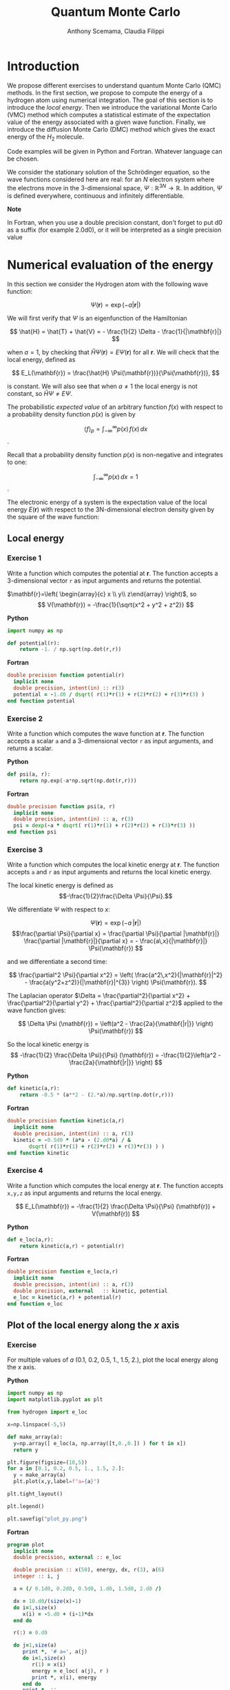 #+TITLE: Quantum Monte Carlo
#+AUTHOR: Anthony Scemama, Claudia Filippi
# SETUPFILE: https://fniessen.github.io/org-html-themes/org/theme-readtheorg.setup
# SETUPFILE: https://fniessen.github.io/org-html-themes/org/theme-bigblow.setup
#+STARTUP: latexpreview

#+HTML_HEAD: <link rel="stylesheet" title="Standard" href="worg.css" type="text/css" />


* Introduction

  We propose different exercises to understand quantum Monte Carlo (QMC)
  methods. In the first section, we propose to compute the energy of a
  hydrogen atom using numerical integration. The goal of this section is
  to introduce the /local energy/.
  Then we introduce the variational Monte Carlo (VMC) method which
  computes a statistical estimate of the expectation value of the energy
  associated with a given wave function.
  Finally, we introduce the diffusion Monte Carlo (DMC) method which
  gives the exact energy of the $H_2$ molecule. 

  Code examples will be given in Python and Fortran. Whatever language
  can be chosen.

  We consider the stationary solution of the Schrödinger equation, so
  the wave functions considered here are real: for an $N$ electron
  system where the electrons move in the 3-dimensional space,
  $\Psi : \mathbb{R}^{3N} \rightarrow \mathbb{R}$. In addition, $\Psi$
  is defined everywhere, continuous and infinitely differentiable.
  
  *Note*
  #+begin_important
  In Fortran, when  you use a double precision  constant, don't forget
  to  put  d0 as  a  suffix (for example  2.0d0),  or  it will  be
  interpreted as a single precision value
  #+end_important


* Numerical evaluation of the energy

  In this section we consider the Hydrogen atom with the following
  wave function:

  $$
  \Psi(\mathbf{r}) = \exp(-a |\mathbf{r}|)
  $$

  We will first verify that $\Psi$ is an eigenfunction of the Hamiltonian

  $$
  \hat{H} = \hat{T} + \hat{V} = - \frac{1}{2} \Delta - \frac{1}{|\mathbf{r}|}
  $$

  when $a=1$, by checking that $\hat{H}\Psi(\mathbf{r}) = E\Psi(\mathbf{r})$ for
  all $\mathbf{r}$. We will check that the local energy, defined as

  $$
  E_L(\mathbf{r}) = \frac{\hat{H} \Psi(\mathbf{r})}{\Psi(\mathbf{r})},
  $$

  is constant. We will also see that when $a \ne 1$ the local energy
  is not constant, so $\hat{H} \Psi \ne E \Psi$.


  The probabilistic /expected value/ of an arbitrary function $f(x)$
  with respect to a probability density function $p(x)$ is given by

  $$ \langle f \rangle_p = \int_{-\infty}^\infty p(x)\, f(x)\,dx $$.

  Recall that a probability density function $p(x)$ is non-negative
  and integrates to one:

  $$ \int_{-\infty}^\infty p(x)\,dx = 1 $$.

    
  The electronic energy of a system is the expectation value of the
  local energy $E(\mathbf{r})$ with respect to the 3N-dimensional
  electron density given by the square of the wave function:

  \begin{eqnarray*}
  E & = & \frac{\langle \Psi| \hat{H} | \Psi\rangle}{\langle \Psi |\Psi \rangle} 
      =   \frac{\int \Psi(\mathbf{r})\, \hat{H} \Psi(\mathbf{r})\, d\mathbf{r}}{\int \left[\Psi(\mathbf{r}) \right]^2 d\mathbf{r}} \\
    & = & \frac{\int \left[\Psi(\mathbf{r})\right]^2\, \frac{\hat{H} \Psi(\mathbf{r})}{\Psi(\mathbf{r})}\,d\mathbf{r}}{\int \left[\Psi(\mathbf{r}) \right]^2 d\mathbf{r}} 
      =   \frac{\int \left[\Psi(\mathbf{r})\right]^2\, E_L(\mathbf{r})\,d\mathbf{r}}{\int \left[\Psi(\mathbf{r}) \right]^2 d\mathbf{r}} 
      =   \langle E_L \rangle_{\Psi^2}
  \end{eqnarray*}

** Local energy
   :PROPERTIES:
   :header-args:python: :tangle hydrogen.py
   :header-args:f90: :tangle hydrogen.f90
   :END:

*** Exercise 1

    #+begin_exercise
    Write a function which computes the potential at $\mathbf{r}$.
    The function accepts a 3-dimensional vector =r= as input arguments
    and returns the potential.
    #+end_exercise

    $\mathbf{r}=\left( \begin{array}{c} x \\ y\\ z\end{array} \right)$, so
    $$
    V(\mathbf{r}) = -\frac{1}{\sqrt{x^2 + y^2 + z^2}}
    $$

    *Python*
     #+BEGIN_SRC python :results none
import numpy as np

def potential(r):
    return -1. / np.sqrt(np.dot(r,r))
     #+END_SRC


     *Fortran*
     #+BEGIN_SRC f90 
double precision function potential(r)
  implicit none
  double precision, intent(in) :: r(3)
  potential = -1.d0 / dsqrt( r(1)*r(1) + r(2)*r(2) + r(3)*r(3) )
end function potential
     #+END_SRC

*** Exercise 2 
    #+begin_exercise
    Write a function which computes the wave function at $\mathbf{r}$.
    The function accepts a scalar =a= and a 3-dimensional vector =r= as
    input arguments, and returns a scalar.
    #+end_exercise

    
    *Python*
     #+BEGIN_SRC python :results none
def psi(a, r):
    return np.exp(-a*np.sqrt(np.dot(r,r)))
     #+END_SRC

     *Fortran*
     #+BEGIN_SRC f90 
double precision function psi(a, r)
  implicit none
  double precision, intent(in) :: a, r(3)
  psi = dexp(-a * dsqrt( r(1)*r(1) + r(2)*r(2) + r(3)*r(3) ))
end function psi
     #+END_SRC
     
*** Exercise 3
    #+begin_exercise
    Write a function which computes the local kinetic energy at $\mathbf{r}$.
    The function accepts =a= and =r= as input arguments and returns the
    local kinetic energy.
    #+end_exercise

    The local kinetic energy is defined as $$-\frac{1}{2}\frac{\Delta \Psi}{\Psi}.$$
     
    We differentiate $\Psi$ with respect to $x$:
     
    \[\Psi(\mathbf{r})  =  \exp(-a\,|\mathbf{r}|) \]
    \[\frac{\partial \Psi}{\partial x}
      = \frac{\partial \Psi}{\partial |\mathbf{r}|} \frac{\partial |\mathbf{r}|}{\partial x}   
      =  - \frac{a\,x}{|\mathbf{r}|} \Psi(\mathbf{r}) \]

    and we differentiate a second time:

    $$
    \frac{\partial^2 \Psi}{\partial x^2} =
    \left( \frac{a^2\,x^2}{|\mathbf{r}|^2}  -
    \frac{a(y^2+z^2)}{|\mathbf{r}|^{3}} \right) \Psi(\mathbf{r}).
    $$

    The Laplacian operator $\Delta = \frac{\partial^2}{\partial x^2} +
    \frac{\partial^2}{\partial y^2} + \frac{\partial^2}{\partial z^2}$
    applied to the wave function gives:

    $$
    \Delta \Psi (\mathbf{r}) = \left(a^2 - \frac{2a}{\mathbf{|r|}} \right) \Psi(\mathbf{r})
    $$

    So the local kinetic energy is
    $$
    -\frac{1}{2} \frac{\Delta \Psi}{\Psi} (\mathbf{r}) = -\frac{1}{2}\left(a^2 - \frac{2a}{\mathbf{|r|}} \right) 
    $$
     
    *Python*
     #+BEGIN_SRC python :results none
def kinetic(a,r):
    return -0.5 * (a**2 - (2.*a)/np.sqrt(np.dot(r,r)))
     #+END_SRC

     *Fortran*
     #+BEGIN_SRC f90 
double precision function kinetic(a,r)
  implicit none
  double precision, intent(in) :: a, r(3)
  kinetic = -0.5d0 * (a*a - (2.d0*a) / &
       dsqrt( r(1)*r(1) + r(2)*r(2) + r(3)*r(3) ) ) 
end function kinetic
     #+END_SRC

*** Exercise 4
    #+begin_exercise
    Write a function which computes the local energy at $\mathbf{r}$.
    The function accepts =x,y,z= as input arguments and returns the
    local energy.
    #+end_exercise
   
    $$
    E_L(\mathbf{r}) = -\frac{1}{2} \frac{\Delta \Psi}{\Psi} (\mathbf{r}) + V(\mathbf{r})
    $$

    
    *Python*
     #+BEGIN_SRC python :results none
def e_loc(a,r):
    return kinetic(a,r) + potential(r)
     #+END_SRC

     *Fortran*
     #+BEGIN_SRC f90
double precision function e_loc(a,r)
  implicit none
  double precision, intent(in) :: a, r(3)
  double precision, external   :: kinetic, potential
  e_loc = kinetic(a,r) + potential(r)
end function e_loc
     #+END_SRC
   
** Plot of the local energy along the $x$ axis
   :PROPERTIES:
   :header-args:python: :tangle plot_hydrogen.py
   :header-args:f90: :tangle plot_hydrogen.f90
   :END:

   
*** Exercise
    #+begin_exercise
    For multiple values of $a$ (0.1, 0.2, 0.5, 1., 1.5, 2.), plot the
    local energy along the $x$ axis.
    #+end_exercise

    *Python*
    #+BEGIN_SRC python :results none
import numpy as np
import matplotlib.pyplot as plt

from hydrogen import e_loc

x=np.linspace(-5,5)

def make_array(a):
  y=np.array([ e_loc(a, np.array([t,0.,0.]) ) for t in x])
  return y

plt.figure(figsize=(10,5))
for a in [0.1, 0.2, 0.5, 1., 1.5, 2.]:
  y = make_array(a)
  plt.plot(x,y,label=f"a={a}")

plt.tight_layout()

plt.legend()

plt.savefig("plot_py.png")
    #+end_src

    #+RESULTS:

    [[./plot_py.png]]


    
    *Fortran*
    #+begin_src f90 
program plot
  implicit none
  double precision, external :: e_loc

  double precision :: x(50), energy, dx, r(3), a(6)
  integer :: i, j

  a = (/ 0.1d0, 0.2d0, 0.5d0, 1.d0, 1.5d0, 2.d0 /)

  dx = 10.d0/(size(x)-1)
  do i=1,size(x)
     x(i) = -5.d0 + (i-1)*dx
  end do

  r(:) = 0.d0

  do j=1,size(a)
     print *, '# a=', a(j)
     do i=1,size(x)
        r(1) = x(i)
        energy = e_loc( a(j), r )
        print *, x(i), energy
     end do
     print *, ''
     print *, ''
  end do

end program plot
    #+end_src

    To compile and run:

    #+begin_src sh :exports both
gfortran hydrogen.f90 plot_hydrogen.f90 -o plot_hydrogen
./plot_hydrogen > data
    #+end_src

    #+RESULTS:

    To plot the data using gnuplot:

    #+begin_src gnuplot :file plot.png :exports both
set grid
set xrange [-5:5]
set yrange [-2:1]
plot './data' index 0 using 1:2 with lines title 'a=0.1', \
     './data' index 1 using 1:2 with lines title 'a=0.2', \
     './data' index 2 using 1:2 with lines title 'a=0.5', \
     './data' index 3 using 1:2 with lines title 'a=1.0', \
     './data' index 4 using 1:2 with lines title 'a=1.5', \
     './data' index 5 using 1:2 with lines title 'a=2.0'
    #+end_src

    #+RESULTS:
    [[file:plot.png]]

** Numerical estimation of the energy
   :PROPERTIES:
   :header-args:python: :tangle energy_hydrogen.py
   :header-args:f90: :tangle energy_hydrogen.f90
   :END:

   If the space is discretized in small volume elements $\mathbf{r}_i$
   of size $\delta \mathbf{r}$, the expression of $\langle E_L \rangle_{\Psi^2}$
   becomes a weighted average of the local energy, where the weights
   are the values of the probability density at $\mathbf{r}_i$
   multiplied by the volume element:
     
   $$
   \langle E \rangle_{\Psi^2} \approx \frac{\sum_i w_i E_L(\mathbf{r}_i)}{\sum_i w_i}, \;\;
   w_i = \left[\Psi(\mathbf{r}_i)\right]^2 \delta \mathbf{r}
   $$
     
   #+begin_note
   The energy is biased because:
   - The volume elements are not infinitely small (discretization error)
   - The energy is evaluated only inside the box (incompleteness of the space)
   #+end_note

   
*** Exercise
     #+begin_exercise
    Compute a numerical estimate of the energy in a grid of
    $50\times50\times50$ points in the range $(-5,-5,-5) \le
    \mathbf{r} \le (5,5,5)$.
     #+end_exercise

    *Python*
      #+BEGIN_SRC python :results none
import numpy as np
from hydrogen import e_loc, psi

interval = np.linspace(-5,5,num=50)
delta = (interval[1]-interval[0])**3

r = np.array([0.,0.,0.])

for a in [0.1, 0.2, 0.5, 0.9, 1., 1.5, 2.]:
    E = 0.
    norm = 0.
      for x in interval:
          r[0] = x
            for y in interval:
                r[1] = y
                  for z in interval:
                      r[2] = z
                      w = psi(a,r)
                      w = w * w * delta
                      E    += w * e_loc(a,r)
                      norm += w 
    E = E / norm
    print(f"a = {a} \t E = {E}")                

      #+end_src

      #+RESULTS:
      : a = 0.1 	 E = -0.24518438948809218
      : a = 0.2 	 E = -0.26966057967803525
      : a = 0.5 	 E = -0.3856357612517407
      : a = 0.9 	 E = -0.49435709786716214
      : a = 1.0 	 E = -0.5
      : a = 1.5 	 E = -0.39242967082602226
      : a = 2.0 	 E = -0.08086980667844901

      *Fortran*
      #+begin_src f90 
program energy_hydrogen
  implicit none
  double precision, external :: e_loc, psi
  double precision :: x(50), w, delta, energy, dx, r(3), a(6), norm
  integer :: i, k, l, j

  a = (/ 0.1d0, 0.2d0, 0.5d0, 1.d0, 1.5d0, 2.d0 /)

  dx = 10.d0/(size(x)-1)
  do i=1,size(x)
     x(i) = -5.d0 + (i-1)*dx
  end do

  delta = dx**3

  r(:) = 0.d0

  do j=1,size(a)
     energy = 0.d0
     norm = 0.d0
     do i=1,size(x)
        r(1) = x(i)
        do k=1,size(x)
           r(2) = x(k)
           do l=1,size(x)
              r(3) = x(l)
              w = psi(a(j),r)
              w = w * w * delta
              energy = energy + w * e_loc(a(j), r)
              norm   = norm   + w 
           end do
        end do
     end do
     energy = energy / norm
     print *, 'a = ', a(j), '    E = ', energy
  end do

end program energy_hydrogen
      #+end_src

      To compile the Fortran and run it:

      #+begin_src sh :results output :exports both
gfortran hydrogen.f90 energy_hydrogen.f90 -o energy_hydrogen
./energy_hydrogen 
      #+end_src

      #+RESULTS:
      :  a =   0.10000000000000001          E =  -0.24518438948809140     
      :  a =   0.20000000000000001          E =  -0.26966057967803236     
      :  a =   0.50000000000000000          E =  -0.38563576125173815     
      :  a =    1.0000000000000000          E =  -0.50000000000000000     
      :  a =    1.5000000000000000          E =  -0.39242967082602065     
      :  a =    2.0000000000000000          E =   -8.0869806678448772E-002

** Variance of the local energy
   :PROPERTIES:
   :header-args:python: :tangle variance_hydrogen.py
   :header-args:f90: :tangle variance_hydrogen.f90
   :END:

   The variance of the local energy is a functional of $\Psi$
   which measures the magnitude of the fluctuations of the local
   energy associated with $\Psi$ around the average:

   $$
   \sigma^2(E_L) = \frac{\int \left[\Psi(\mathbf{r})\right]^2\, \left[
   E_L(\mathbf{r}) - E \right]^2 \, d\mathbf{r}}{\int \left[\Psi(\mathbf{r}) \right]^2 d\mathbf{r}}
   $$

   If the local energy is constant (i.e. $\Psi$ is an eigenfunction of
   $\hat{H}$) the variance is zero, so the variance of the local
   energy can be used as a measure of the quality of a wave function.

*** Exercise
   #+begin_exercise
   Compute a numerical estimate of the variance of the local energy
   in a grid of $50\times50\times50$ points in the range
   $(-5,-5,-5)
   \le \mathbf{r} \le (5,5,5)$ for different values of $a$.
   #+end_exercise
     
   *Python*
   #+begin_src python :results none
import numpy as np
from hydrogen import e_loc, psi

interval = np.linspace(-5,5,num=50)
delta = (interval[1]-interval[0])**3

r = np.array([0.,0.,0.])

for a in [0.1, 0.2, 0.5, 0.9, 1., 1.5, 2.]:
    E = 0.
    norm = 0.
    for x in interval:
        r[0] = x
        for y in interval:
            r[1] = y
            for z in interval:
                r[2] = z
                w = psi(a, r)
                w = w * w * delta
                El = e_loc(a, r)
                E  += w * El
                norm += w 
    E = E / norm
    s2 = 0.
    for x in interval:
        r[0] = x
        for y in interval:
            r[1] = y
            for z in interval:
                r[2] = z
                w = psi(a, r)
                w = w * w * delta
                El = e_loc(a, r)
                s2 += w * (El - E)**2
    s2 = s2 / norm
    print(f"a = {a} \t E = {E:10.8f}  \t  \sigma^2 = {s2:10.8f}")
   #+end_src

   #+RESULTS:
   : a = 0.1 	 E = -0.24518439  	  \sigma^2 = 0.02696522
   : a = 0.2 	 E = -0.26966058  	  \sigma^2 = 0.03719707
   : a = 0.5 	 E = -0.38563576  	  \sigma^2 = 0.05318597
   : a = 0.9 	 E = -0.49435710  	  \sigma^2 = 0.00577812
   : a = 1.0 	 E = -0.50000000  	  \sigma^2 = 0.00000000
   : a = 1.5 	 E = -0.39242967  	  \sigma^2 = 0.31449671
   : a = 2.0 	 E = -0.08086981  	  \sigma^2 = 1.80688143

   *Fortran*
   #+begin_src f90 
program variance_hydrogen
  implicit none
  double precision, external :: e_loc, psi
  double precision :: x(50), w, delta, energy, dx, r(3), a(6), norm, s2
  integer :: i, k, l, j

  a = (/ 0.1d0, 0.2d0, 0.5d0, 1.d0, 1.5d0, 2.d0 /)

  dx = 10.d0/(size(x)-1)
  do i=1,size(x)
     x(i) = -5.d0 + (i-1)*dx
  end do

  delta = dx**3

  r(:) = 0.d0

  do j=1,size(a)
     energy = 0.d0
     norm = 0.d0
     do i=1,size(x)
        r(1) = x(i)
        do k=1,size(x)
           r(2) = x(k)
           do l=1,size(x)
              r(3) = x(l)
              w = psi(a(j),r)
              w = w * w * delta
              energy = energy + w * e_loc(a(j), r)
              norm   = norm   + w 
           end do
        end do
     end do
     energy = energy / norm

     s2 = 0.d0
     norm = 0.d0
     do i=1,size(x)
        r(1) = x(i)
        do k=1,size(x)
           r(2) = x(k)
           do l=1,size(x)
              r(3) = x(l)
              w = psi(a(j),r)
              w = w * w * delta
              s2 = s2 + w * ( e_loc(a(j), r) - energy )**2
              norm   = norm   + w 
           end do
        end do
     end do
     s2 = s2 / norm
     print *, 'a = ', a(j), ' E = ', energy, ' s2 = ', s2
  end do

end program variance_hydrogen
   #+end_src

   To compile and run:

   #+begin_src sh :results output :exports both
gfortran hydrogen.f90 variance_hydrogen.f90 -o variance_hydrogen
./variance_hydrogen 
   #+end_src

   #+RESULTS:
   :  a =   0.10000000000000001       E =  -0.24518438948809140       s2 =    2.6965218719733813E-002
   :  a =   0.20000000000000001       E =  -0.26966057967803236       s2 =    3.7197072370217653E-002
   :  a =   0.50000000000000000       E =  -0.38563576125173815       s2 =    5.3185967578488862E-002
   :  a =    1.0000000000000000       E =  -0.50000000000000000       s2 =    0.0000000000000000     
   :  a =    1.5000000000000000       E =  -0.39242967082602065       s2 =   0.31449670909180444     
   :  a =    2.0000000000000000       E =   -8.0869806678448772E-002  s2 =    1.8068814270851303     


* Variational Monte Carlo

  Numerical integration with deterministic methods is very efficient
  in low dimensions. When the number of dimensions becomes large,
  instead of computing the average energy as a numerical integration
  on a grid, it is usually more efficient to do a Monte Carlo sampling.

  Moreover, a Monte Carlo sampling will alow us to remove the bias due
  to the discretization of space, and compute a statistical confidence
  interval.

** Computation of the statistical error
   :PROPERTIES:
   :header-args:python: :tangle qmc_stats.py
   :header-args:f90: :tangle qmc_stats.f90
   :END:

   To compute the statistical error, you need to perform $M$
   independent Monte Carlo calculations. You will obtain $M$ different
   estimates of the energy, which are expected to have a Gaussian
   distribution by the central limit theorem.

   The estimate of the energy is

   $$
   E = \frac{1}{M} \sum_{i=1}^M E_M
   $$

   The variance of the average energies can be computed as

   $$
   \sigma^2 = \frac{1}{M-1} \sum_{i=1}^{M} (E_M - E)^2
   $$

   And the confidence interval is given by

   $$
   E \pm \delta E, \text{ where } \delta E = \frac{\sigma}{\sqrt{M}}
   $$
   
*** Exercise
   #+begin_exercise
   Write a function returning the average and statistical error of an
   input array.
   #+end_exercise

   *Python*
   #+BEGIN_SRC python :results none
from math import sqrt
def ave_error(arr):
    M = len(arr)
    assert (M>1)
    average = sum(arr)/M
    variance = 1./(M-1) * sum( [ (x - average)**2 for x in arr ] )
    return (average, sqrt(variance/M))
   #+END_SRC

   *Fortran*
   #+BEGIN_SRC f90
subroutine ave_error(x,n,ave,err)
  implicit none
  integer, intent(in)           :: n 
  double precision, intent(in)  :: x(n) 
  double precision, intent(out) :: ave, err
  double precision :: variance
  if (n == 1) then
     ave = x(1)
     err = 0.d0
  else
     ave = sum(x(:)) / dble(n)
     variance = sum( (x(:) - ave)**2 ) / dble(n-1)
     err = dsqrt(variance/dble(n))
  endif
end subroutine ave_error
   #+END_SRC
   
** Uniform sampling in the box
   :PROPERTIES:
   :header-args:python: :tangle qmc_uniform.py
   :header-args:f90: :tangle qmc_uniform.f90
   :END:

   We will now do our first Monte Carlo calculation to compute the
   energy of the hydrogen atom.
   
   At every Monte Carlo step:

   - Draw a random point $\mathbf{r}_i$ in the box $(-5,-5,-5) \le
     (x,y,z) \le (5,5,5)$
   - Compute $[\Psi(\mathbf{r}_i)]^2$ and accumulate the result in a
     variable =normalization=
   - Compute $[\Psi(\mathbf{r}_i)]^2 \times E_L(\mathbf{r}_i)$, and accumulate the
     result in a variable =energy=

   One Monte Carlo run will consist of $N$ Monte Carlo steps. Once all the
   steps have been computed, the run returns the average energy
   $\bar{E}_k$ over the $N$ steps of the run.

   To compute the statistical error, perform $M$ runs. The final
   estimate of the energy will be the average over the $\bar{E}_k$,
   and the variance of the $\bar{E}_k$ will be used to compute the
   statistical error.
   
*** Exercise

    #+begin_exercise
    Parameterize the wave function with $a=0.9$.  Perform 30
    independent Monte Carlo runs, each with 100 000 Monte Carlo
    steps. Store the final energies of each run and use this array to
    compute the average energy and the associated error bar.
    #+end_exercise

    *Python*
    #+BEGIN_SRC python :results output
from hydrogen  import *
from qmc_stats import *

def MonteCarlo(a, nmax):
     E = 0.
     N = 0.
     for istep in range(nmax):
          r = np.random.uniform(-5., 5., (3))
          w = psi(a,r)
          w = w*w
          N += w
          E += w * e_loc(a,r)
   return E/N

a = 0.9
nmax = 100000
X = [MonteCarlo(a,nmax) for i in range(30)]
E, deltaE = ave_error(X)
print(f"E = {E} +/- {deltaE}")
    #+END_SRC

    #+RESULTS:
    : E = -0.4956255109300764 +/- 0.0007082875482711226

    *Fortran*
#+begin_note
When running Monte Carlo calculations, the number of steps is
usually very large. We expect =nmax= to be possibly larger than 2
billion, so we use 8-byte integers (=integer*8=) to represent it, as
well as the index of the current step.
#+end_note

    #+BEGIN_SRC f90
subroutine uniform_montecarlo(a,nmax,energy)
  implicit none
  double precision, intent(in)  :: a
  integer*8       , intent(in)  :: nmax 
  double precision, intent(out) :: energy

  integer*8 :: istep

  double precision :: norm, r(3), w

  double precision, external :: e_loc, psi

  energy = 0.d0
  norm   = 0.d0
  do istep = 1,nmax
     call random_number(r)
     r(:) = -5.d0 + 10.d0*r(:)
     w = psi(a,r)
     w = w*w
     norm = norm + w
     energy = energy + w * e_loc(a,r)
  end do
  energy = energy / norm
end subroutine uniform_montecarlo

program qmc
  implicit none
  double precision, parameter :: a = 0.9
  integer*8       , parameter :: nmax = 100000
  integer         , parameter :: nruns = 30

  integer :: irun
  double precision :: X(nruns)
  double precision :: ave, err

  do irun=1,nruns
     call uniform_montecarlo(a,nmax,X(irun))
  enddo
  call ave_error(X,nruns,ave,err)
  print *, 'E = ', ave, '+/-', err
end program qmc
    #+END_SRC

    #+begin_src sh :results output :exports both
gfortran hydrogen.f90 qmc_stats.f90 qmc_uniform.f90 -o qmc_uniform
./qmc_uniform
    #+end_src

    #+RESULTS:
    :  E =  -0.49588321986667677      +/-   7.1758863546737969E-004

** Gaussian sampling 
   :PROPERTIES:
   :header-args:python: :tangle qmc_gaussian.py
   :header-args:f90: :tangle qmc_gaussian.f90
   :END:

   We will now improve the sampling and allow to sample in the whole
   3D space, correcting the bias related to the sampling in the box.

   Instead of drawing uniform random numbers, we will draw Gaussian
   random numbers centered on 0 and with a variance of 1.

   To obtain Gaussian-distributed random numbers, you can apply the
   [[https://en.wikipedia.org/wiki/Box%E2%80%93Muller_transform][Box Muller transform]] to uniform random numbers:

   \begin{eqnarray*}
   z_1 &=& \sqrt{-2 \ln u_1} \cos(2 \pi u_2) \\
   z_2 &=& \sqrt{-2 \ln u_1} \sin(2 \pi u_2) 
   \end{eqnarray*}

   Here is a Fortran implementation returning a Gaussian-distributed
   n-dimensional vector $\mathbf{z}$;

   *Fortran*
   #+BEGIN_SRC f90 :tangle qmc_stats.f90
subroutine random_gauss(z,n)
  implicit none
  integer, intent(in) :: n
  double precision, intent(out) :: z(n)
  double precision :: u(n+1)
  double precision, parameter :: two_pi = 2.d0*dacos(-1.d0)
  integer :: i

  call random_number(u)
  if (iand(n,1) == 0) then
     ! n is even
     do i=1,n,2
        z(i)   = dsqrt(-2.d0*dlog(u(i))) 
        z(i+1) = z(i) * dsin( two_pi*u(i+1) )
        z(i)   = z(i) * dcos( two_pi*u(i+1) )
     end do
  else
     ! n is odd
     do i=1,n-1,2
        z(i)   = dsqrt(-2.d0*dlog(u(i))) 
        z(i+1) = z(i) * dsin( two_pi*u(i+1) )
        z(i)   = z(i) * dcos( two_pi*u(i+1) )
     end do
     z(n)   = dsqrt(-2.d0*dlog(u(n))) 
     z(n)   = z(n) * dcos( two_pi*u(n+1) )
  end if
end subroutine random_gauss
   #+END_SRC


   Now the sampling probability can be inserted into the equation of the energy:
   
   \[
   E = \frac{\int P(\mathbf{r}) \frac{\left[\Psi(\mathbf{r})\right]^2}{P(\mathbf{r})}\, \frac{\hat{H} \Psi(\mathbf{r})}{\Psi(\mathbf{r})}\,d\mathbf{r}}{\int P(\mathbf{r}) \frac{\left[\Psi(\mathbf{r}) \right]^2}{P(\mathbf{r})} d\mathbf{r}}
   \]

   with the Gaussian probability

   \[
   P(\mathbf{r}) = \frac{1}{(2 \pi)^{3/2}}\exp\left( -\frac{\mathbf{r}^2}{2} \right).
   \]

   As the coordinates are drawn with probability $P(\mathbf{r})$, the
   average energy can be computed as

   $$
   E \approx \frac{\sum_i w_i E_L(\mathbf{r}_i)}{\sum_i w_i}, \;\;
   w_i = \frac{\left[\Psi(\mathbf{r}_i)\right]^2}{P(\mathbf{r}_i)} \delta \mathbf{r}
   $$

   
*** Exercise

    #+begin_exercise
    Modify the exercise of the previous section to sample with
    Gaussian-distributed random numbers. Can you see an reduction in
    the statistical error?
    #+end_exercise

    *Python*
    #+BEGIN_SRC python :results output
from hydrogen  import *
from qmc_stats import *

norm_gauss = 1./(2.*np.pi)**(1.5)
def gaussian(r):
    return norm_gauss * np.exp(-np.dot(r,r)*0.5)

def MonteCarlo(a,nmax):
    E = 0.
    N = 0.
    for istep in range(nmax):
        r = np.random.normal(loc=0., scale=1.0, size=(3))
        w = psi(a,r)
        w = w*w / gaussian(r)
        N += w
        E += w * e_loc(a,r)
    return E/N

a = 0.9
nmax = 100000
X = [MonteCarlo(a,nmax) for i in range(30)]
E, deltaE = ave_error(X)
print(f"E = {E} +/- {deltaE}")
    #+END_SRC

    #+RESULTS:
    : E = -0.49511014287471955 +/- 0.00012402022172236656

   
    *Fortran*
    #+BEGIN_SRC f90
double precision function gaussian(r)
  implicit none
  double precision, intent(in) :: r(3)
  double precision, parameter :: norm_gauss = 1.d0/(2.d0*dacos(-1.d0))**(1.5d0)
  gaussian = norm_gauss * dexp( -0.5d0 * (r(1)*r(1) + r(2)*r(2) + r(3)*r(3) ))
end function gaussian


subroutine gaussian_montecarlo(a,nmax,energy)
  implicit none
  double precision, intent(in)  :: a
  integer*8       , intent(in)  :: nmax 
  double precision, intent(out) :: energy

  integer*8 :: istep

  double precision :: norm, r(3), w

  double precision, external :: e_loc, psi, gaussian

  energy = 0.d0
  norm   = 0.d0
  do istep = 1,nmax
     call random_gauss(r,3)
     w = psi(a,r) 
     w = w*w / gaussian(r)
     norm = norm + w
     energy = energy + w * e_loc(a,r)
  end do
  energy = energy / norm
end subroutine gaussian_montecarlo

program qmc
  implicit none
  double precision, parameter :: a = 0.9
  integer*8       , parameter :: nmax = 100000
  integer         , parameter :: nruns = 30

  integer :: irun
  double precision :: X(nruns)
  double precision :: ave, err

  do irun=1,nruns
     call gaussian_montecarlo(a,nmax,X(irun))
  enddo
  call ave_error(X,nruns,ave,err)
  print *, 'E = ', ave, '+/-', err
end program qmc
    #+END_SRC

    #+begin_src sh :results output :exports both
gfortran hydrogen.f90 qmc_stats.f90 qmc_gaussian.f90 -o qmc_gaussian
./qmc_gaussian
    #+end_src

    #+RESULTS:
    :  E =  -0.49517104619091717      +/-   1.0685523607878961E-004

** Sampling with $\Psi^2$

   We will now use the square of the wave function to make the sampling:

   \[
   P(\mathbf{r}) = \left[\Psi(\mathbf{r})\right]^2
   \]

   The expression for the energy will be simplified to the average of
   the local energies, each with a weight of 1.

   $$
   E \approx \frac{1}{M}\sum_{i=1}^M E_L(\mathbf{r}_i)
   $$
   
   
*** Importance sampling
   :PROPERTIES:
   :header-args:python: :tangle vmc.py
   :header-args:f90: :tangle vmc.f90
   :END:

    To generate the probability density $\Psi^2$, we consider a
    diffusion process characterized by a time-dependent density
    $[\Psi(\mathbf{r},t)]^2$, which obeys the Fokker-Planck equation:

    \[
    \frac{\partial \Psi^2}{\partial t} = \sum_i D
    \frac{\partial}{\partial \mathbf{r}_i} \left(
    \frac{\partial}{\partial \mathbf{r}_i} - F_i(\mathbf{r}) \right)
    [\Psi(\mathbf{r},t)]^2.
    \]
   
    $D$ is the diffusion constant and $F_i$ is the i-th component of a
    drift velocity caused by an external potential. For a stationary
    density, \( \frac{\partial \Psi^2}{\partial t} = 0 \), so

    \begin{eqnarray*}
    0 & = & \sum_i D
    \frac{\partial}{\partial \mathbf{r}_i} \left(
    \frac{\partial}{\partial \mathbf{r}_i} - F_i(\mathbf{r}) \right)
    [\Psi(\mathbf{r})]^2 \\
    0 & = & \sum_i D
    \frac{\partial}{\partial \mathbf{r}_i} \left(
    \frac{\partial [\Psi(\mathbf{r})]^2}{\partial \mathbf{r}_i} -
    F_i(\mathbf{r})\,[\Psi(\mathbf{r})]^2 \right) \\
    0 & = &
    \frac{\partial^2 \Psi^2}{\partial \mathbf{r}_i^2} -
    \frac{\partial   F_i   }{\partial \mathbf{r}_i}[\Psi(\mathbf{r})]^2  - 
    \frac{\partial   \Psi^2}{\partial \mathbf{r}_i} F_i(\mathbf{r})
    \end{eqnarray*}

    we search for a drift function which satisfies 

    \[
    \frac{\partial^2 \Psi^2}{\partial \mathbf{r}_i^2} =
    [\Psi(\mathbf{r})]^2 \frac{\partial   F_i   }{\partial \mathbf{r}_i} + 
    \frac{\partial   \Psi^2}{\partial \mathbf{r}_i} F_i(\mathbf{r})
    \]

    to obtain a second derivative on the left, we need the drift to be
    of the form
    \[
    F_i(\mathbf{r}) = g(\mathbf{r}) \frac{\partial \Psi^2}{\partial \mathbf{r}_i}
    \]

    \[
    \frac{\partial^2 \Psi^2}{\partial \mathbf{r}_i^2} =
    [\Psi(\mathbf{r})]^2 \frac{\partial
    g(\mathbf{r})}{\partial \mathbf{r}_i}\frac{\partial \Psi^2}{\partial \mathbf{r}_i} + 
    [\Psi(\mathbf{r})]^2 g(\mathbf{r}) \frac{\partial^2
    \Psi^2}{\partial \mathbf{r}_i^2} + 
    \frac{\partial   \Psi^2}{\partial \mathbf{r}_i} 
    g(\mathbf{r}) \frac{\partial \Psi^2}{\partial \mathbf{r}_i}
    \]
   
    $g = 1 / \Psi^2$ satisfies this equation, so 

    \[
    F(\mathbf{r}) = \frac{\nabla [\Psi(\mathbf{r})]^2}{[\Psi(\mathbf{r})]^2} = 2 \frac{\nabla
    \Psi(\mathbf{r})}{\Psi(\mathbf{r})} = 2 \nabla \left( \log \Psi(\mathbf{r}) \right)
    \]

    In statistical mechanics, Fokker-Planck trajectories are generated
    by a Langevin equation:

    \[
     \frac{\partial \mathbf{r}(t)}{\partial t} = 2D \frac{\nabla
     \Psi(\mathbf{r}(t))}{\Psi} + \eta
    \]

    where $\eta$ is a normally-distributed fluctuating random force.

    Discretizing this differential equation gives the following drifted
    diffusion scheme:

    \[
    \mathbf{r}_{n+1} = \mathbf{r}_{n} + \tau\, 2D \frac{\nabla
    \Psi(\mathbf{r})}{\Psi(\mathbf{r})} + \chi 
    \]
    where $\chi$ is a Gaussian random variable with zero mean and
    variance $\tau\,2D$.
   
**** Exercise 1

      #+begin_exercise
      Write a function to compute the drift vector $\frac{\nabla \Psi(\mathbf{r})}{\Psi(\mathbf{r})}$.
      #+end_exercise
   
      *Python*
      #+BEGIN_SRC python :tangle hydrogen.py
def drift(a,r):
  ar_inv = -a/np.sqrt(np.dot(r,r))
  return r * ar_inv
      #+END_SRC

      *Fortran*
      #+BEGIN_SRC f90 :tangle hydrogen.f90
subroutine drift(a,r,b)
  implicit none
  double precision, intent(in)  :: a, r(3)
  double precision, intent(out) :: b(3)
  double precision :: ar_inv
  ar_inv = -a / dsqrt(r(1)*r(1) + r(2)*r(2) + r(3)*r(3))
  b(:) = r(:) * ar_inv
end subroutine drift
      #+END_SRC

**** TODO Exercise 2

     #+begin_exercise
     Sample $\Psi^2$ approximately using the drifted diffusion scheme,
     with a diffusion constant $D=1/2$. You can use a time step of
     0.001 a.u.
     #+end_exercise
   
      *Python*
      #+BEGIN_SRC python :results output
from hydrogen  import *
from qmc_stats import *

def MonteCarlo(a,tau,nmax):
    sq_tau = np.sqrt(tau)

    # Initialization
    E = 0.
    N = 0.
    r_old = np.random.normal(loc=0., scale=1.0, size=(3))

    for istep in range(nmax):
        d_old = drift(a,r_old)
        chi = np.random.normal(loc=0., scale=1.0, size=(3))
        r_new = r_old + tau * d_old + chi*sq_tau
        N += 1.
        E += e_loc(a,r_new)
        r_old = r_new
    return E/N


a = 0.9
nmax = 100000
tau = 0.2
X = [MonteCarlo(a,tau,nmax) for i in range(30)]
E, deltaE = ave_error(X)
print(f"E = {E} +/- {deltaE}")
      #+END_SRC

      #+RESULTS:
      : E = -0.4858534479298907 +/- 0.00010203236131158794

      *Fortran*
      #+BEGIN_SRC f90
subroutine variational_montecarlo(a,tau,nmax,energy)
  implicit none
  double precision, intent(in)  :: a, tau
  integer*8       , intent(in)  :: nmax 
  double precision, intent(out) :: energy

  integer*8 :: istep
  double precision :: norm, r_old(3), r_new(3), d_old(3), sq_tau, chi(3)
  double precision, external :: e_loc

  sq_tau = dsqrt(tau)
  
  ! Initialization
  energy = 0.d0
  norm   = 0.d0
  call random_gauss(r_old,3)

  do istep = 1,nmax
     call drift(a,r_old,d_old)
     call random_gauss(chi,3)
     r_new(:) = r_old(:) + tau * d_old(:) + chi(:)*sq_tau
     norm = norm + 1.d0
     energy = energy + e_loc(a,r_new)
     r_old(:) = r_new(:)
  end do
  energy = energy / norm
end subroutine variational_montecarlo

program qmc
  implicit none
  double precision, parameter :: a = 0.9
  double precision, parameter :: tau = 0.2
  integer*8       , parameter :: nmax = 100000
  integer         , parameter :: nruns = 30

  integer :: irun
  double precision :: X(nruns)
  double precision :: ave, err

  do irun=1,nruns
     call variational_montecarlo(a,tau,nmax,X(irun))
  enddo
  call ave_error(X,nruns,ave,err)
  print *, 'E = ', ave, '+/-', err
end program qmc
      #+END_SRC

      #+begin_src sh :results output :exports both
gfortran hydrogen.f90 qmc_stats.f90 vmc.f90 -o vmc
./vmc
      #+end_src

      #+RESULTS:
      :  E =  -0.48584030499187431      +/-   1.0411743995438257E-004
     
*** Metropolis algorithm
   :PROPERTIES:
   :header-args:python: :tangle vmc_metropolis.py
   :header-args:f90: :tangle vmc_metropolis.f90
   :END:

    Discretizing the differential equation to generate the desired
    probability density will suffer from a discretization error
    leading to biases in the averages. The [[https://en.wikipedia.org/wiki/Metropolis%E2%80%93Hastings_algorithm][Metropolis-Hastings
    sampling algorithm]] removes exactly the discretization errors, so
    large time steps can be employed.

    After the new position $\mathbf{r}_{n+1}$ has been computed, an
    additional accept/reject step is performed. The acceptance
    probability $A$ is chosen so that it is consistent with the
    probability of leaving $\mathbf{r}_n$ and the probability of
    entering $\mathbf{r}_{n+1}$:

    \[ A(\mathbf{r}_{n} \rightarrow \mathbf{r}_{n+1}) = \min \left( 1,
    \frac{g(\mathbf{r}_{n+1} \rightarrow \mathbf{r}_{n}) P(\mathbf{r}_{n+1})}
    {g(\mathbf{r}_{n} \rightarrow \mathbf{r}_{n+1}) P(\mathbf{r}_{n})}
    \right)
    \]

    In our Hydrogen atom example, $P$ is $\Psi^2$ and $g$ is a
    solution of the discretized Fokker-Planck equation:
    
    \begin{eqnarray*}
    P(r_{n}) &=& \Psi^2(\mathbf{r}_n) \\
    g(\mathbf{r}_{n} \rightarrow \mathbf{r}_{n+1}) & = &
    \frac{1}{(4\pi\,D\,\tau)^{3/2}} \exp \left[ - \frac{\left(
    \mathbf{r}_{n+1} - \mathbf{r}_{n} - 2D \frac{\nabla
    \Psi(\mathbf{r}_n)}{\Psi(\mathbf{r}_n)} \right)^2}{4D\,\tau} \right]
    \end{eqnarray*}
    
    The accept/reject step is the following:
    - Compute $A(\mathbf{r}_{n} \rightarrow \mathbf{r}_{n+1})$.
    - Draw a uniform random number $u$
    - if $u \le A(\mathbf{r}_{n} \rightarrow \mathbf{r}_{n+1})$, accept
      the move
    - if $u>A(\mathbf{r}_{n} \rightarrow \mathbf{r}_{n+1})$, reject
      the move: set $\mathbf{r}_{n+1} = \mathbf{r}_{n}$, but *don't
      remove the sample from the average!*

    The /acceptance rate/ is the ratio of the number of accepted step
    over the total number of steps. The time step should be adapted so
    that the acceptance rate is around 0.5 for a good efficiency of
    the simulation.

**** Exercise 

     #+begin_exercise
     Modify the previous program to introduce the accept/reject step.
     You should recover the unbiased result.
     Adjust the time-step so that the acceptance rate is 0.5.
     #+end_exercise
   
      *Python*
      #+BEGIN_SRC python :results output
from hydrogen  import *
from qmc_stats import *

def MonteCarlo(a,tau,nmax):
    E = 0.
    N = 0.
    accep_rate = 0.
    sq_tau = np.sqrt(tau)
    r_old = np.random.normal(loc=0., scale=1.0, size=(3))
    d_old = drift(a,r_old)
    d2_old = np.dot(d_old,d_old)
    psi_old = psi(a,r_old)
    for istep in range(nmax):
        chi = np.random.normal(loc=0., scale=1.0, size=(3))
        r_new = r_old + tau * d_old + sq_tau * chi
        d_new = drift(a,r_new)
        d2_new = np.dot(d_new,d_new)
        psi_new = psi(a,r_new)
        # Metropolis
        prod = np.dot((d_new + d_old), (r_new - r_old))
        argexpo = 0.5 * (d2_new - d2_old)*tau + prod
        q = psi_new / psi_old
        q = np.exp(-argexpo) * q*q
        if np.random.uniform() < q:
            accep_rate += 1.
            r_old = r_new
            d_old = d_new
            d2_old = d2_new
            psi_old = psi_new
        N += 1.
        E += e_loc(a,r_old)
    return E/N, accep_rate/N


a = 0.9
nmax = 100000
tau = 1.0
X = [MonteCarlo(a,tau,nmax) for i in range(30)]
E, deltaE = ave_error([x[0] for x in X])
A, deltaA = ave_error([x[1] for x in X])
print(f"E = {E} +/- {deltaE}\nA = {A} +/- {deltaA}")
      #+END_SRC

      #+RESULTS:
      : E = -0.4949730317138491 +/- 0.00012478601801760644
      : A = 0.7887163333333334 +/- 0.00026834549840347617
   
      *Fortran*
      #+BEGIN_SRC f90
subroutine variational_montecarlo(a,tau,nmax,energy,accep_rate)
  implicit none
  double precision, intent(in)  :: a, tau
  integer*8       , intent(in)  :: nmax 
  double precision, intent(out) :: energy, accep_rate

  integer*8 :: istep
  double precision :: norm, sq_tau, chi(3), d2_old, prod, u
  double precision :: psi_old, psi_new, d2_new, argexpo, q
  double precision :: r_old(3), r_new(3)
  double precision :: d_old(3), d_new(3)
  double precision, external :: e_loc, psi

  sq_tau = dsqrt(tau)
  
  ! Initialization
  energy = 0.d0
  norm   = 0.d0
  accep_rate = 0.d0
  call random_gauss(r_old,3)
  call drift(a,r_old,d_old)
  d2_old = d_old(1)*d_old(1) + d_old(2)*d_old(2) + d_old(3)*d_old(3)
  psi_old = psi(a,r_old)

  do istep = 1,nmax
     call random_gauss(chi,3)
     r_new(:) = r_old(:) + tau * d_old(:) + chi(:)*sq_tau
     call drift(a,r_new,d_new)
     d2_new = d_new(1)*d_new(1) + d_new(2)*d_new(2) + d_new(3)*d_new(3)
     psi_new = psi(a,r_new)
     ! Metropolis
     prod = (d_new(1) + d_old(1))*(r_new(1) - r_old(1)) + &
            (d_new(2) + d_old(2))*(r_new(2) - r_old(2)) + &
            (d_new(3) + d_old(3))*(r_new(3) - r_old(3))
     argexpo = 0.5d0 * (d2_new - d2_old)*tau + prod
     q = psi_new / psi_old
     q = dexp(-argexpo) * q*q
     call random_number(u)
     if (u<q) then
        accep_rate = accep_rate + 1.d0
        r_old(:) = r_new(:)
        d_old(:) = d_new(:)
        d2_old = d2_new
        psi_old = psi_new
     end if
     norm = norm + 1.d0
     energy = energy + e_loc(a,r_old)
  end do
  energy = energy / norm
  accep_rate = accep_rate / norm
end subroutine variational_montecarlo

program qmc
  implicit none
  double precision, parameter :: a = 0.9
  double precision, parameter :: tau = 1.0
  integer*8       , parameter :: nmax = 100000
  integer         , parameter :: nruns = 30

  integer :: irun
  double precision :: X(nruns), accep(nruns)
  double precision :: ave, err

  do irun=1,nruns
     call variational_montecarlo(a,tau,nmax,X(irun),accep(irun))
  enddo
  call ave_error(X,nruns,ave,err)
  print *, 'E = ', ave, '+/-', err
  call ave_error(accep,nruns,ave,err)
  print *, 'A = ', ave, '+/-', err
end program qmc
      #+END_SRC

      #+begin_src sh :results output :exports both
gfortran hydrogen.f90 qmc_stats.f90 vmc_metropolis.f90 -o vmc_metropolis
./vmc_metropolis
      #+end_src

      #+RESULTS:
      :  E =  -0.49499990423528023      +/-   1.5958250761863871E-004
      :  A =   0.78861366666666655      +/-   3.5096729498002445E-004
     
  
* TODO Diffusion Monte Carlo
   :PROPERTIES:
   :header-args:python: :tangle dmc.py
   :header-args:f90: :tangle dmc.f90
   :END:
   
** Hydrogen atom
   
**** Exercise 

     #+begin_exercise
     Modify the Metropolis VMC program to introduce the PDMC weight.
     In the limit $\tau \rightarrow 0$, you should recover the exact
     energy of H for any value of $a$.
     #+end_exercise
   
      *Python*
      #+BEGIN_SRC python :results output
from hydrogen  import *
from qmc_stats import *

def MonteCarlo(a,tau,nmax,Eref):
    E = 0.
    N = 0.
    accep_rate = 0.
    sq_tau = np.sqrt(tau)
    r_old = np.random.normal(loc=0., scale=1.0, size=(3))
    d_old = drift(a,r_old)
    d2_old = np.dot(d_old,d_old)
    psi_old = psi(a,r_old)
    w = 1.0
    for istep in range(nmax):
        chi = np.random.normal(loc=0., scale=1.0, size=(3))
        el = e_loc(a,r_old)
        w *= np.exp(-tau*(el - Eref))
        N += w
        E += w * el

        r_new = r_old + tau * d_old + sq_tau * chi
        d_new = drift(a,r_new)
        d2_new = np.dot(d_new,d_new)
        psi_new = psi(a,r_new)
        # Metropolis
        prod = np.dot((d_new + d_old), (r_new - r_old))
        argexpo = 0.5 * (d2_new - d2_old)*tau + prod
        q = psi_new / psi_old
        q = np.exp(-argexpo) * q*q
        # PDMC weight
        if np.random.uniform() < q:
            accep_rate += w
            r_old = r_new
            d_old = d_new
            d2_old = d2_new
            psi_old = psi_new
    return E/N, accep_rate/N


a = 0.9
nmax = 10000
tau = .1
X = [MonteCarlo(a,tau,nmax,-0.5) for i in range(30)]
E, deltaE = ave_error([x[0] for x in X])
A, deltaA = ave_error([x[1] for x in X])
print(f"E = {E} +/- {deltaE}\nA = {A} +/- {deltaA}")
      #+END_SRC

      #+RESULTS:
      : E = -0.49654807434947584 +/- 0.0006868522447409156
      : A = 0.9876193891840709 +/- 0.00041857361650995804
   
      *Fortran*
      #+BEGIN_SRC f90
subroutine variational_montecarlo(a,tau,nmax,energy,accep_rate)
  implicit none
  double precision, intent(in)  :: a, tau
  integer*8       , intent(in)  :: nmax 
  double precision, intent(out) :: energy, accep_rate

  integer*8 :: istep
  double precision :: norm, sq_tau, chi(3), d2_old, prod, u
  double precision :: psi_old, psi_new, d2_new, argexpo, q
  double precision :: r_old(3), r_new(3)
  double precision :: d_old(3), d_new(3)
  double precision, external :: e_loc, psi

  sq_tau = dsqrt(tau)
  
  ! Initialization
  energy = 0.d0
  norm   = 0.d0
  accep_rate = 0.d0
  call random_gauss(r_old,3)
  call drift(a,r_old,d_old)
  d2_old = d_old(1)*d_old(1) + d_old(2)*d_old(2) + d_old(3)*d_old(3)
  psi_old = psi(a,r_old)

  do istep = 1,nmax
     call random_gauss(chi,3)
     r_new(:) = r_old(:) + tau * d_old(:) + chi(:)*sq_tau
     call drift(a,r_new,d_new)
     d2_new = d_new(1)*d_new(1) + d_new(2)*d_new(2) + d_new(3)*d_new(3)
     psi_new = psi(a,r_new)
     ! Metropolis
     prod = (d_new(1) + d_old(1))*(r_new(1) - r_old(1)) + &
            (d_new(2) + d_old(2))*(r_new(2) - r_old(2)) + &
            (d_new(3) + d_old(3))*(r_new(3) - r_old(3))
     argexpo = 0.5d0 * (d2_new - d2_old)*tau + prod
     q = psi_new / psi_old
     q = dexp(-argexpo) * q*q
     call random_number(u)
     if (u<q) then
        accep_rate = accep_rate + 1.d0
        r_old(:) = r_new(:)
        d_old(:) = d_new(:)
        d2_old = d2_new
        psi_old = psi_new
     end if
     norm = norm + 1.d0
     energy = energy + e_loc(a,r_old)
  end do
  energy = energy / norm
  accep_rate = accep_rate / norm
end subroutine variational_montecarlo

program qmc
  implicit none
  double precision, parameter :: a = 0.9
  double precision, parameter :: tau = 1.0
  integer*8       , parameter :: nmax = 100000
  integer         , parameter :: nruns = 30

  integer :: irun
  double precision :: X(nruns), accep(nruns)
  double precision :: ave, err

  do irun=1,nruns
     call variational_montecarlo(a,tau,nmax,X(irun),accep(irun))
  enddo
  call ave_error(X,nruns,ave,err)
  print *, 'E = ', ave, '+/-', err
  call ave_error(accep,nruns,ave,err)
  print *, 'A = ', ave, '+/-', err
end program qmc
      #+END_SRC

      #+begin_src sh :results output :exports both
gfortran hydrogen.f90 qmc_stats.f90 vmc_metropolis.f90 -o vmc_metropolis
./vmc_metropolis
      #+end_src

      #+RESULTS:
      :  E =  -0.49499990423528023      +/-   1.5958250761863871E-004
      :  A =   0.78861366666666655      +/-   3.5096729498002445E-004
     

** Dihydrogen

   We will now consider the H_2 molecule in a minimal basis composed of the
   $1s$ orbitals of the hydrogen atoms:

   $$
   \Psi(\mathbf{r}_1, \mathbf{r}_2) =
   \exp(-(\mathbf{r}_1 - \mathbf{R}_A)) + 
   $$
   where $\mathbf{r}_1$ and $\mathbf{r}_2$ denote the electron
   coordinates and $\mathbf{R}_A$ and $\mathbf{R}_B$ the coordinates of
   the nuclei.


  
